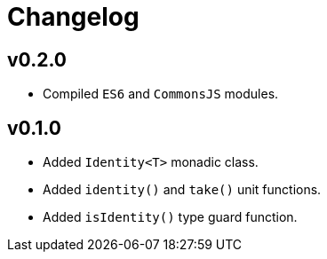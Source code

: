 = Changelog

== v0.2.0

* Compiled `ES6` and `CommonsJS` modules.

== v0.1.0

* Added `Identity<T>` monadic class.
* Added `identity()` and `take()` unit functions.
* Added `isIdentity()` type guard function.
